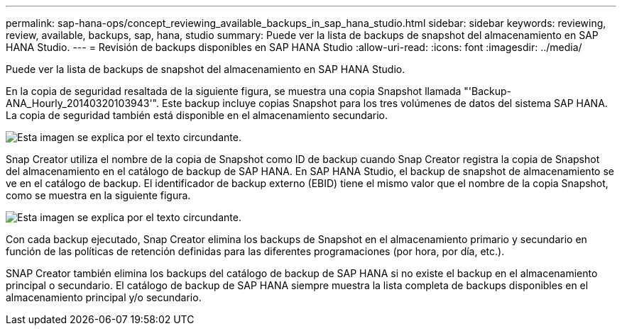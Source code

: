 ---
permalink: sap-hana-ops/concept_reviewing_available_backups_in_sap_hana_studio.html 
sidebar: sidebar 
keywords: reviewing, review, available, backups, sap, hana, studio 
summary: Puede ver la lista de backups de snapshot del almacenamiento en SAP HANA Studio. 
---
= Revisión de backups disponibles en SAP HANA Studio
:allow-uri-read: 
:icons: font
:imagesdir: ../media/


[role="lead"]
Puede ver la lista de backups de snapshot del almacenamiento en SAP HANA Studio.

En la copia de seguridad resaltada de la siguiente figura, se muestra una copia Snapshot llamada "'Backup-ANA_Hourly_20140320103943'". Este backup incluye copias Snapshot para los tres volúmenes de datos del sistema SAP HANA. La copia de seguridad también está disponible en el almacenamiento secundario.

image::../media/sap_hana_backup_list_scfw_gui.gif[Esta imagen se explica por el texto circundante.]

Snap Creator utiliza el nombre de la copia de Snapshot como ID de backup cuando Snap Creator registra la copia de Snapshot del almacenamiento en el catálogo de backup de SAP HANA. En SAP HANA Studio, el backup de snapshot de almacenamiento se ve en el catálogo de backup. El identificador de backup externo (EBID) tiene el mismo valor que el nombre de la copia Snapshot, como se muestra en la siguiente figura.

image::../media/sap_hana_backup_catalog.gif[Esta imagen se explica por el texto circundante.]

Con cada backup ejecutado, Snap Creator elimina los backups de Snapshot en el almacenamiento primario y secundario en función de las políticas de retención definidas para las diferentes programaciones (por hora, por día, etc.).

SNAP Creator también elimina los backups del catálogo de backup de SAP HANA si no existe el backup en el almacenamiento principal o secundario. El catálogo de backup de SAP HANA siempre muestra la lista completa de backups disponibles en el almacenamiento principal y/o secundario.
